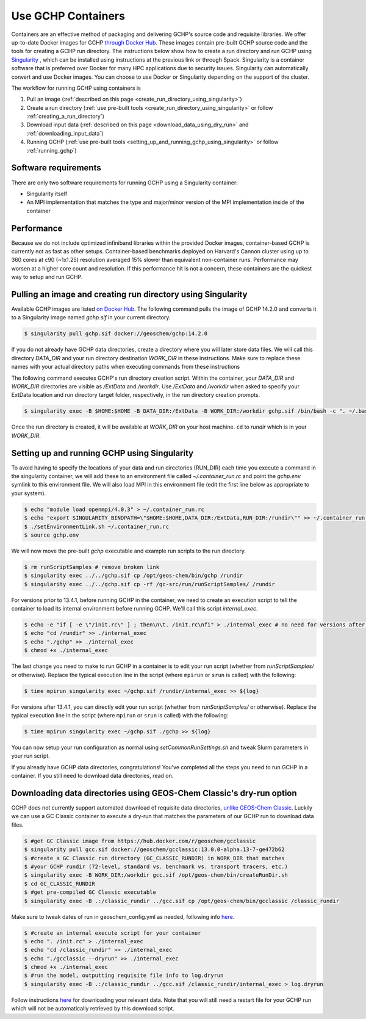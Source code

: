 Use GCHP Containers
===================

Containers are an effective method of packaging and delivering GCHP's source code and requisite libraries.
We offer up-to-date Docker images for GCHP `through Docker Hub <https://hub.docker.com/r/geoschem/gchp>`__.
These images contain pre-built GCHP source code and the tools for creating a GCHP run directory.
The instructions below show how to create a run directory and run GCHP using `Singularity <https://sylabs.io/guides/3.0/user-guide/installation.html>`__
, which can be installed using instructions at the previous link or through Spack.
Singularity is a container software that is preferred over Docker for many HPC applications due to security issues.
Singularity can automatically convert and use Docker images.
You can choose to use Docker or Singularity depending on the support of the cluster. 

The workflow for running GCHP using containers is

#. Pull an image (:ref:`described on this page <create_run_directory_using_singularity>`)
#. Create a run directory (:ref:`use pre-built tools <create_run_directory_using_singularity>` or follow :ref:`creating_a_run_directory`)
#. Download input data (:ref:`described on this page <download_data_using_dry_run>` and :ref:`downloading_input_data`)
#. Running GCHP (:ref:`use pre-built tools <setting_up_and_running_gchp_using_singularity>` or follow :ref:`running_gchp`)

Software requirements
---------------------

There are only two software requirements for running GCHP using a Singularity container:

* Singularity itself
* An MPI implementation that matches the type and major/minor version of the MPI implementation inside of the container


Performance
-----------

Because we do not include optimized infiniband libraries within the provided Docker images, container-based GCHP is currently not as fast as other setups. 
Container-based benchmarks deployed on Harvard's Cannon cluster using up to 360 cores at c90 (~1x1.25) resolution averaged 15% slower than equivalent non-container runs. Performance may worsen at a higher core count and resolution.
If this performance hit is not a concern, these containers are the quickest way to setup and run GCHP.

.. _create_run_directory_using_singularity:

Pulling an image and creating run directory using Singularity
---------------------------------------------

Available GCHP images are listed `on Docker Hub <https://hub.docker.com/r/geoschem/gchp/tags?page=1&ordering=last_updated>`__.
The following command pulls the image of GCHP 14.2.0 and converts it to a Singularity image named `gchp.sif` in your current directory.

.. code-block:: console

   $ singularity pull gchp.sif docker://geoschem/gchp:14.2.0


If you do not already have GCHP data directories, create a directory where you will later store data files.
We will call this directory `DATA_DIR` and your run directory destination `WORK_DIR` in these instructions.
Make sure to replace these names with your actual directory paths when executing commands from these instructions


The following command executes GCHP's run directory creation script. Within the container, your `DATA_DIR` and `WORK_DIR` directories
are visible as `/ExtData` and `/workdir`. Use `/ExtData` and `/workdir` when asked to specify your ExtData location and run directory target folder,
respectively, in the run directory creation prompts.

.. code-block:: console

   $ singularity exec -B $HOME:$HOME -B DATA_DIR:/ExtData -B WORK_DIR:/workdir gchp.sif /bin/bash -c ". ~/.bashrc && /opt/geos-chem/bin/createRunDir.sh"


Once the run directory is created, it will be available at `WORK_DIR` on your host machine. ``cd`` to `rundir` which is in your `WORK_DIR`.

.. _setting_up_and_running_gchp_using_singularity:

Setting up and running GCHP using Singularity
---------------------------------------------

To avoid having to specify the locations of your data and run directories (RUN_DIR) each time you execute a command in the singularity container,
we will add these to an environment file called `~/.container_run.rc` and point the `gchp.env` symlink to this environment file.
We will also load MPI in this environment file (edit the first line below as appropriate to your system).

.. code-block:: console

   $ echo "module load openmpi/4.0.3" > ~/.container_run.rc
   $ echo "export SINGULARITY_BINDPATH=\"$HOME:$HOME,DATA_DIR:/ExtData,RUN_DIR:/rundir\"" >> ~/.container_run.rc 
   $ ./setEnvironmentLink.sh ~/.container_run.rc
   $ source gchp.env
   

We will now move the pre-built `gchp` executable and example run scripts to the run directory.


.. code-block:: console

   $ rm runScriptSamples # remove broken link
   $ singularity exec ../../gchp.sif cp /opt/geos-chem/bin/gchp /rundir
   $ singularity exec ../../gchp.sif cp -rf /gc-src/run/runScriptSamples/ /rundir


For versions prior to 13.4.1, before running GCHP in the container, we need to create an execution script to tell the container to load its internal environment before running GCHP.
We'll call this script `internal_exec`.


.. code-block:: console

   $ echo -e "if [ -e \"/init.rc\" ] ; then\n\t. /init.rc\nfi" > ./internal_exec # no need for versions after 13.4.1
   $ echo "cd /rundir" >> ./internal_exec
   $ echo "./gchp" >> ./internal_exec
   $ chmod +x ./internal_exec


The last change you need to make to run GCHP in a container is to edit your run script (whether from `runScriptSamples/` or otherwise).
Replace the typical execution line in the script (where ``mpirun`` or ``srun`` is called) with the following:

.. code-block:: console

   $ time mpirun singularity exec ~/gchp.sif /rundir/internal_exec >> ${log}
   
For versions after 13.4.1, you can directly edit your run script (whether from `runScriptSamples/` or otherwise).
Replace the typical execution line in the script (where ``mpirun`` or ``srun`` is called) with the following:

.. code-block:: console

   $ time mpirun singularity exec ~/gchp.sif ./gchp >> ${log}

You can now setup your run configuration as normal using `setCommonRunSettings.sh` and tweak Slurm parameters in your run script.


If you already have GCHP data directories, congratulations! You've completed all the steps you need to run GCHP in a container.
If you still need to download data directories, read on.

.. _download_data_using_dry_run:

Downloading data directories using GEOS-Chem Classic's dry-run option
---------------------------------------------------------------------

GCHP does not currently support automated download of requisite data directories, `unlike GEOS-Chem Classic <http://wiki.seas.harvard.edu/geos-chem/index.php/Downloading_data_with_the_GEOS-Chem_dry-run_option>`__.
Luckily we can use a GC Classic container to execute a dry-run that matches the parameters of our GCHP run to download data files.

.. code-block:: console

   $ #get GC Classic image from https://hub.docker.com/r/geoschem/gcclassic
   $ singularity pull gcc.sif docker://geoschem/gcclassic:13.0.0-alpha.13-7-ge472b62
   $ #create a GC Classic run directory (GC_CLASSIC_RUNDIR) in WORK_DIR that matches 
   $ #your GCHP rundir (72-level, standard vs. benchmark vs. transport tracers, etc.)
   $ singularity exec -B WORK_DIR:/workdir gcc.sif /opt/geos-chem/bin/createRunDir.sh
   $ cd GC_CLASSIC_RUNDIR
   $ #get pre-compiled GC Classic executable
   $ singularity exec -B .:/classic_rundir ../gcc.sif cp /opt/geos-chem/bin/gcclassic /classic_rundir

Make sure to tweak dates of run in geoschem_config.yml as needed, following info `here <http://wiki.seas.harvard.edu/geos-chem/index.php/Downloading_data_with_the_GEOS-Chem_dry-run_option#Executing_GEOS-Chem_in_dry-run_mode>`__.

.. code-block:: console

   $ #create an internal execute script for your container
   $ echo ". /init.rc" > ./internal_exec
   $ echo "cd /classic_rundir" >> ./internal_exec
   $ echo "./gcclassic --dryrun" >> ./internal_exec
   $ chmod +x ./internal_exec
   $ #run the model, outputting requisite file info to log.dryrun
   $ singularity exec -B .:/classic_rundir ../gcc.sif /classic_rundir/internal_exec > log.dryrun

Follow instructions `here <http://wiki.seas.harvard.edu/geos-chem/index.php/Downloading_data_with_the_GEOS-Chem_dry-run_option#Downloading_data_from_dry-run_output>`__ for downloading your relevant data. 
Note that you will still need a restart file for your GCHP run which will not be automatically retrieved by this download script.
